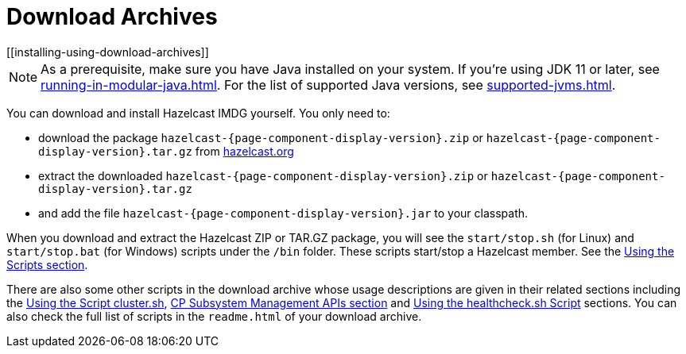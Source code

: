 = Download Archives
[[installing-using-download-archives]]

NOTE: As a prerequisite, make sure you have Java installed on your system.
If you're using JDK 11 or later, see xref:running-in-modular-java.adoc[].
For the list of supported Java versions, see xref:supported-jvms.adoc[].

You can download and install Hazelcast IMDG yourself. You only need to:

* download the package `hazelcast-{page-component-display-version}.zip` or `hazelcast-{page-component-display-version}.tar.gz`
from https://hazelcast.org/download[hazelcast.org^]
* extract the downloaded `hazelcast-{page-component-display-version}.zip` or `hazelcast-{page-component-display-version}.tar.gz`
* and add the file `hazelcast-{page-component-display-version}.jar` to your classpath.

When you download and extract the Hazelcast ZIP or TAR.GZ package, you will
see the `start/stop.sh` (for Linux) and `start/stop.bat` (for Windows) scripts under the `/bin` folder.
These scripts start/stop a Hazelcast member. See the xref:getting-started:using-the-scripts.adoc[Using the Scripts section].

There are also some other scripts in the download archive whose usage descriptions
are given in their related sections including the xref:management:cluster-utilities.adoc#using-the-script-cluster-sh[Using the Script cluster.sh],
xref:cp-subsystem:management.adoc#cp-subsystem-management-apis[CP Subsystem Management APIs section] and
xref:management:health-check-monitoring.adoc#health-check-script[Using the healthcheck.sh Script] sections. You can also check the full list
of scripts in the `readme.html` of your download archive.